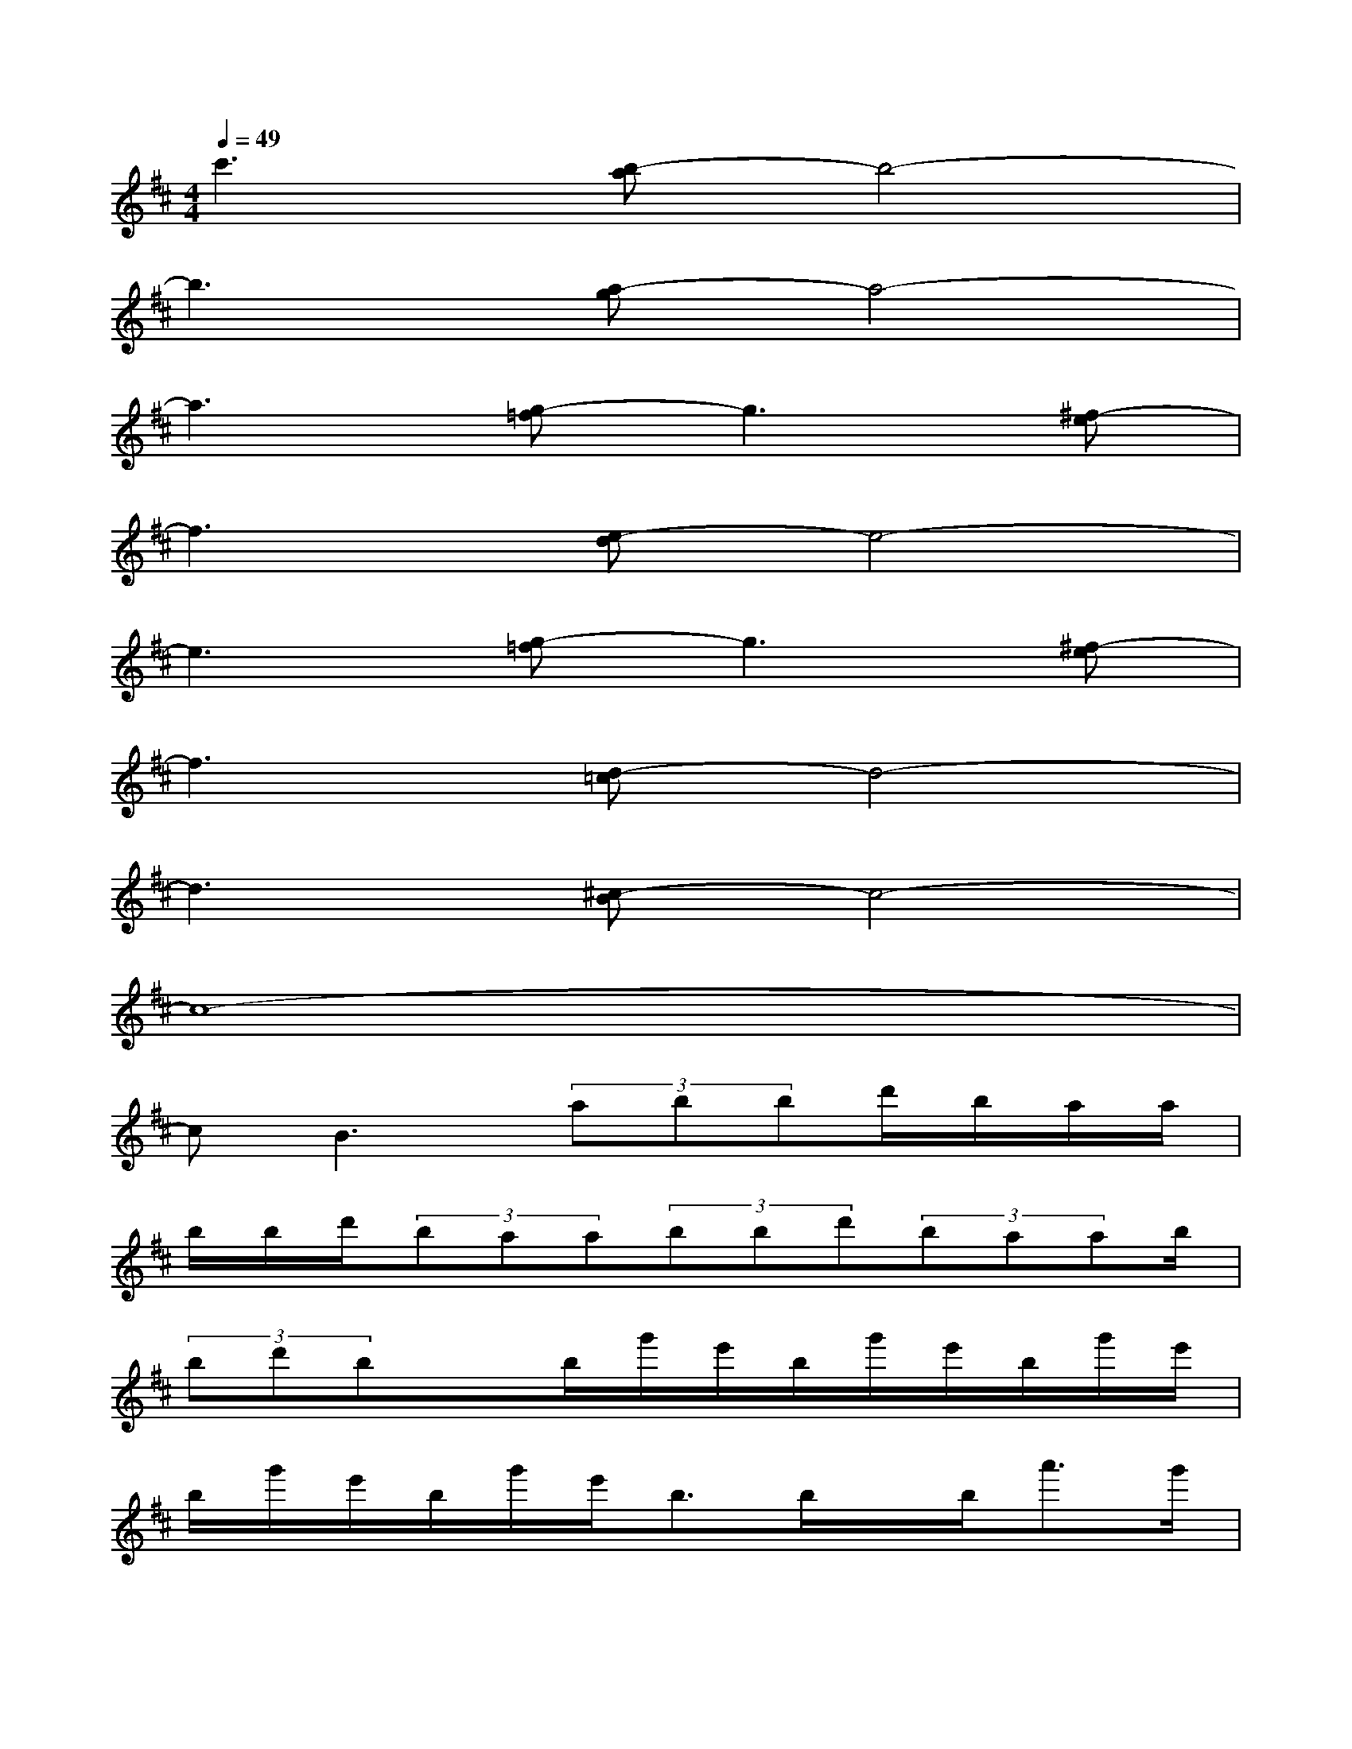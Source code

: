 X:1
T:
M:4/4
L:1/8
Q:1/4=49
K:D%2sharps
V:1
c'3[b-a]b4-|
b3[a-g]a4-|
a3[g-=f]g3[^f-e]|
f3[e-d]e4-|
e3[g-=f]g3[^f-e]|
f3[d-=c]d4-|
d3[^c-B]c4-|
c8-|
cB3(3abbd'/2b/2a/2a/2|
b/2b/2d'/2(3baa(3bbd'(3baab/2|
(3bd'bx3/2b/2g'/2e'/2b/2g'/2e'/2b/2g'/2e'/2|
b/2g'/2e'/2b/2g'/2e'/2b3/2b/2x/2b<a'g'/2|
e'd'e'/2d'/2b/2a/2ge/2g/2ag|
ag/2a/2b/2d'/2ab/2-[b/2a/2]ga/2g/2e|
[e/2-d/2]e/2d/2e/2>d/2Bd/2e/2e3/2x2|
x2[e''e'][f''f']ef3/2e/2B